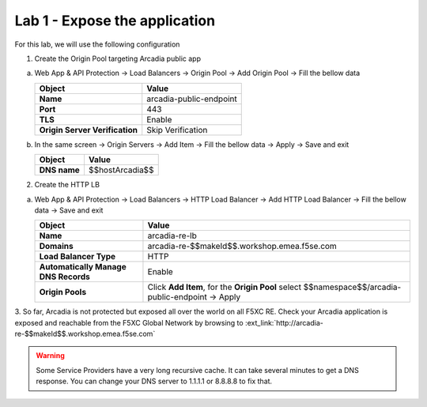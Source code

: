 Lab 1 - Expose the application
##############################

For this lab, we will use the following configuration

1. Create the Origin Pool targeting Arcadia public app
 
a) Web App & API Protection -> Load Balancers -> Origin Pool -> Add Origin Pool -> Fill the bellow data

   .. table:: 
      :widths: auto

      ==============================    ========================================================================================
      Object                            Value
      ==============================    ========================================================================================
      **Name**                          arcadia-public-endpoint
      
      **Port**                          443 

      **TLS**                           Enable

      **Origin Server Verification**    Skip Verification 
      ==============================    ========================================================================================

b) In the same screen -> Origin Servers -> Add Item -> Fill the bellow data -> Apply -> Save and exit

   .. table:: 
      :widths: auto

      ====================    ========================================================================================
      Object                  Value
      ====================    ========================================================================================
      **DNS name**            $$hostArcadia$$
      ====================    ========================================================================================

   .. raw:: html   

      <script>c1m1l2a();</script>  

2. Create the HTTP LB

a) Web App & API Protection -> Load Balancers -> HTTP Load Balancer -> Add HTTP Load Balancer -> Fill the bellow data -> Save and exit

   .. table:: 
      :widths: auto

      ====================================    =================================================================================================
      Object                                  Value
      ====================================    =================================================================================================
      **Name**                                arcadia-re-lb
                     
      **Domains**                             arcadia-re-$$makeId$$.workshop.emea.f5se.com

      **Load Balancer Type**                  HTTP
                                                                                 
      **Automatically Manage DNS Records**    Enable 

      **Origin Pools**                        Click **Add Item**, for the **Origin Pool** select $$namespace$$/arcadia-public-endpoint -> Apply
      ====================================    =================================================================================================

   .. raw:: html   

      <script>c1m1l2b();</script>  

3. So far, Arcadia is not protected but exposed all over the world on all F5XC RE. 
Check your Arcadia application is exposed and reachable from the F5XC Global Network by browsing to :ext_link:`http://arcadia-re-$$makeId$$.workshop.emea.f5se.com`

.. warning:: Some Service Providers have a very long recursive cache. It can take several minutes to get a DNS response. You can change your DNS server to 1.1.1.1 or 8.8.8.8 to fix that.